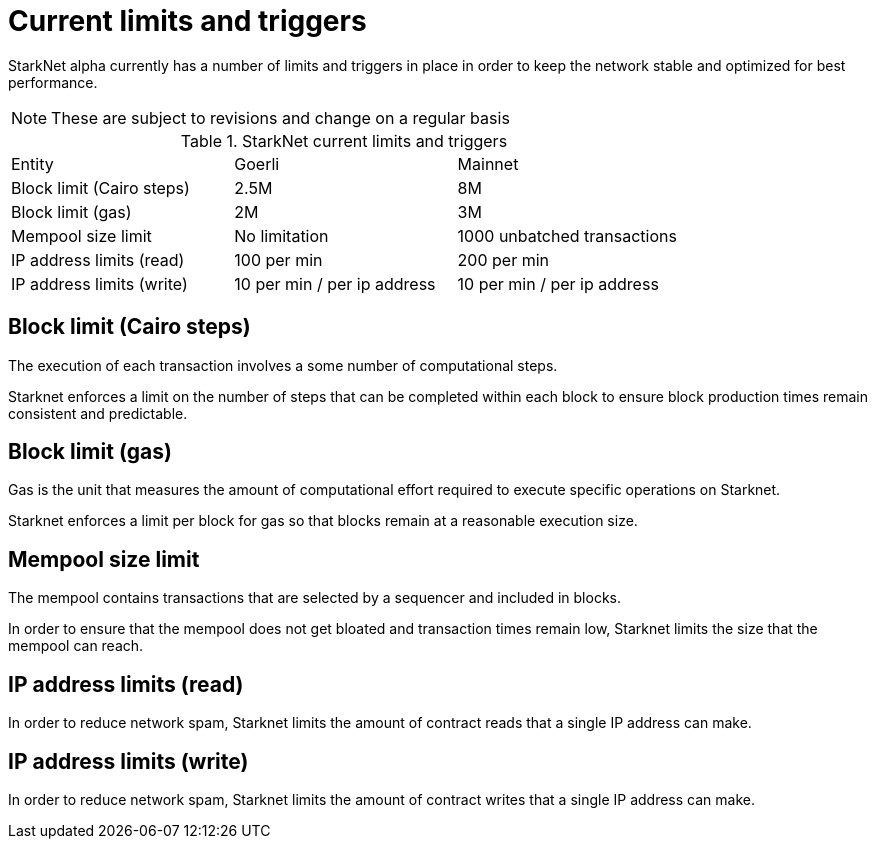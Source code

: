 [id="limits_and_triggers"]
= Current limits and triggers

StarkNet alpha currently has a number of limits and triggers in place in  order to keep the network stable and optimized for best performance.

[NOTE]
====
These are subject to revisions and change on a regular basis
====

.StarkNet current limits and triggers
[stripes=even]
|===
|Entity | Goerli | Mainnet
|Block limit (Cairo steps) | 2.5M | 8M
|Block limit (gas) |2M |3M
|Mempool size limit | No limitation|1000 unbatched transactions
|IP address limits (read) | 100 per min|200 per min
|IP address limits (write)|10 per min / per ip address |10 per min / per ip address
|===


## Block limit (Cairo steps)
The execution of each transaction involves a some number of computational steps.

Starknet enforces a limit on the number of steps that can be completed
within each block to ensure block production times remain consistent and predictable.

## Block limit (gas)
Gas is the unit that measures the amount of computational effort required to execute
specific operations on Starknet.

Starknet enforces a limit per block for gas so that blocks remain at a reasonable execution size.

## Mempool size limit
The mempool contains transactions that are selected by a sequencer and included in blocks.

In order to ensure that the mempool does not get bloated and transaction times remain low,
Starknet limits the size that the mempool can reach.

## IP address limits (read)
In order to reduce network spam, Starknet limits the amount of contract reads that a single IP
address can make.

## IP address limits (write)
In order to reduce network spam, Starknet limits the amount of contract writes that a single IP
address can make.
